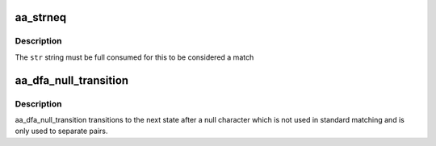 .. -*- coding: utf-8; mode: rst -*-
.. src-file: security/apparmor/include/apparmor.h

.. _`aa_strneq`:

aa_strneq
=========

.. c:function:: bool aa_strneq(const char *str, const char *sub, int len)

    compare null terminated \ ``str``\  to a non null terminated substring

    :param const char \*str:
        a null terminated string

    :param const char \*sub:
        a substring, not necessarily null terminated

    :param int len:
        length of \ ``sub``\  to compare

.. _`aa_strneq.description`:

Description
-----------

The \ ``str``\  string must be full consumed for this to be considered a match

.. _`aa_dfa_null_transition`:

aa_dfa_null_transition
======================

.. c:function:: unsigned int aa_dfa_null_transition(struct aa_dfa *dfa, unsigned int start)

    step to next state after null character

    :param struct aa_dfa \*dfa:
        the dfa to match against

    :param unsigned int start:
        the state of the dfa to start matching in

.. _`aa_dfa_null_transition.description`:

Description
-----------

aa_dfa_null_transition transitions to the next state after a null
character which is not used in standard matching and is only
used to separate pairs.

.. This file was automatic generated / don't edit.

